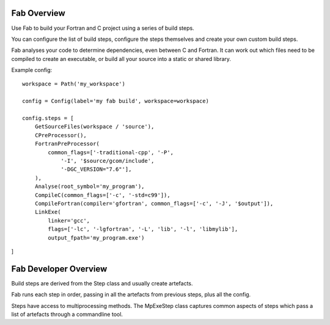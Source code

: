 
Fab Overview
============

Use Fab to build your Fortran and C project using a series of build steps.

You can configure the list of build steps, configure the steps themselves
and create your own custom build steps.

Fab analyses your code to determine dependencies, even between C and Fortran.
It can work out which files need to be compiled to create an executable,
or build all your source into a static or shared library.

Example config::

    workspace = Path('my_workspace')

    config = Config(label='my fab build', workspace=workspace)

    config.steps = [
        GetSourceFiles(workspace / 'source'),
        CPreProcessor(),
        FortranPreProcessor(
            common_flags=['-traditional-cpp', '-P',
                '-I', '$source/gcom/include',
                '-DGC_VERSION="7.6"'],
        ),
        Analyse(root_symbol='my_program'),
        CompileC(common_flags=['-c', '-std=c99']),
        CompileFortran(compiler='gfortran', common_flags=['-c', '-J', '$output']),
        LinkExe(
            linker='gcc',
            flags=['-lc', '-lgfortran', '-L', 'lib', '-l', 'libmylib'],
            output_fpath='my_program.exe')

]


Fab Developer Overview
======================
Build steps are derived from the Step class and usually create artefacts.

Fab runs each step in order, passing in all the artefacts from previous steps,
plus all the config.

Steps have access to multiprocessing methods. The MpExeStep class captures common aspects
of steps which pass a list of artefacts through a commandline tool.